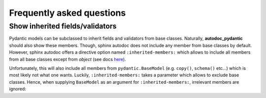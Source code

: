==========================
Frequently asked questions
==========================

Show inherited fields/validators
================================

Pydantic models can be subclassed to inherit fields and validators from base
classes. Naturally, **autodoc_pydantic** should also show these members.
Though, sphinx autodoc does not include any member from base classes by default.
However, sphinx autodoc offers a directive option named ``:inherited-members:``
which allows to include all members from all base classes except from `object`
(see docs `here <https://www.sphinx-doc.org/en/master/usage/extensions/autodoc.html#directives>`_).

Unfortunately, this will also include all members from ``pydantic.BaseModel``
(e.g. ``copy()``, ``schema()`` etc...) which is most likely not what one wants.
Luckily, ``:inherited-members:`` takes a parameter which allows to exclude base classes.
Hence, when supplying ``BaseModel`` as an argument for ``:inherited-members:``,
irrelevant members are ignored:

.. tabs::

   .. tab:: inherited_members.py

      .. autocodeblock:: target.faq.inherited_members

   .. tab:: inherited_members.rst

      .. code-block::

         .. automodule:: target.faq.inherited_members
            :inherited-members: BaseModel

   .. tab:: *rendered output*

      .. automodule:: target.faq.inherited_members
         :inherited-members: BaseModel
